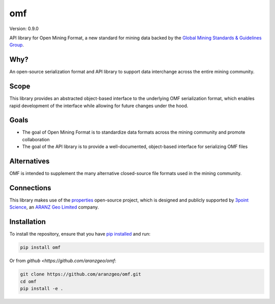 omf
***

.. image:: https://img.shields.io/pypi/v/omf.svg
    :target: https://pypi.python.org/pypi/omf
    :alt: Latest PyPI version

.. image:: https://readthedocs.org/projects/omf/badge/?version=latest
    :target: http://omf.readthedocs.io/en/latest/
    :alt: Documentation

.. image:: https://img.shields.io/badge/license-MIT-blue.svg
    :target: https://github.com/aranzgeo/omf/blob/master/LICENSE
    :alt: MIT license

.. image:: https://travis-ci.org/aranzgeo/omf.svg?branch=master
    :target: https://travis-ci.org/aranzgeo/omf
    :alt: Travis tests

.. image:: https://codecov.io/gh/aranzgeo/omf/branch/master/graph/badge.svg
    :target: https://codecov.io/gh/aranzgeo/omf
    :alt: Code coverage


Version: 0.9.0

API library for Open Mining Format, a new standard for mining data backed by
the `Global Mining Standards & Guidelines Group <http://www.globalminingstandards.org/>`_.

Why?
----

An open-source serialization format and API library to support data interchange
across the entire mining community.

Scope
-----

This library provides an abstracted object-based interface to the underlying
OMF serialization format, which enables rapid development of the interface while
allowing for future changes under the hood.

Goals
-----

- The goal of Open Mining Format is to standardize data formats across the
  mining community and promote collaboration
- The goal of the API library is to provide a well-documented, object-based
  interface for serializing OMF files

Alternatives
------------

OMF is intended to supplement the many alternative closed-source file formats
used in the mining community.

Connections
-----------

This library makes use of the `properties <https://github.com/3ptscience/properties>`_
open-source project, which is designed and publicly supported by
`3point Science <https://3ptscience.com>`_, an
`ARANZ Geo Limited <http://www.aranzgeo.com>`_ company.

Installation
------------

To install the repository, ensure that you have
`pip installed <https://pip.pypa.io/en/stable/installing/>`_ and run:

.. code::

    pip install omf

Or from `github <https://github.com/aranzgeo/omf`:

.. code::

    git clone https://github.com/aranzgeo/omf.git
    cd omf
    pip install -e .
